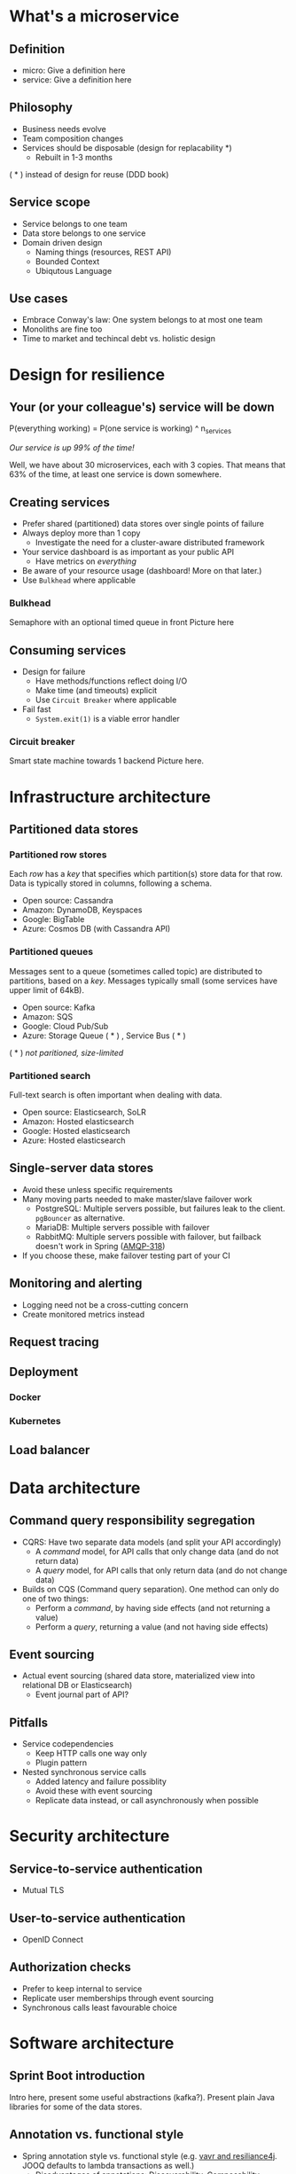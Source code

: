 * What's a microservice
** Definition
- micro: Give a definition here
- service: Give a definition here
** Philosophy
- Business needs evolve
- Team composition changes
- Services should be disposable (design for replacability *)
  - Rebuilt in 1-3 months

( * ) instead of design for reuse (DDD book)
** Service scope
- Service belongs to one team
- Data store belongs to one service
- Domain driven design
  - Naming things (resources, REST API)
  - Bounded Context
  - Ubiqutous Language
** Use cases 
- Embrace Conway's law: One system belongs to at most one team
- Monoliths are fine too
- Time to market and techincal debt vs. holistic design

* Design for resilience
** Your (or your colleague's) service will be down
P(everything working) = P(one service is working) ^ n_services

/Our service is up 99% of the time!/

Well, we have about 30 microservices, each with 3 copies. 
That means that 63% of the time, at least one service is down somewhere.
** Creating services
- Prefer shared (partitioned) data stores over single points of failure
- Always deploy more than 1 copy 
  - Investigate the need for a cluster-aware distributed framework
- Your service dashboard is as important as your public API
  - Have metrics on /everything/
- Be aware of your resource usage (dashboard! More on that later.)
- Use =Bulkhead= where applicable
*** Bulkhead
Semaphore with an optional timed queue in front
Picture here
** Consuming services
- Design for failure
  - Have methods/functions reflect doing I/O
  - Make time (and timeouts) explicit
  - Use =Circuit Breaker= where applicable
- Fail fast
  - =System.exit(1)= is a viable error handler
*** Circuit breaker
Smart state machine towards 1 backend
Picture here.
* Infrastructure architecture
** Partitioned data stores
*** Partitioned row stores
Each /row/ has a /key/ that specifies which partition(s) store data for that row. Data is typically stored in columns, following a schema.

- Open source: Cassandra
- Amazon: DynamoDB, Keyspaces
- Google: BigTable
- Azure: Cosmos DB (with Cassandra API)
*** Partitioned queues
Messages sent to a queue (sometimes called topic) are distributed to partitions, based on a /key/.
Messages typically small (some services have upper limit of 64kB).

- Open source: Kafka
- Amazon: SQS
- Google: Cloud Pub/Sub
- Azure: Storage Queue ( * ) , Service Bus ( * )

( * ) /not paritioned, size-limited/
*** Partitioned search
Full-text search is often important when dealing with data.

- Open source: Elasticsearch, SoLR
- Amazon: Hosted elasticsearch
- Google: Hosted elasticsearch
- Azure: Hosted elasticsearch
** Single-server data stores
- Avoid these unless specific requirements
- Many moving parts needed to make master/slave failover work
  - PostgreSQL: Multiple servers possible, but failures leak to the client. =pgBouncer= as alternative.
  - MariaDB: Multiple servers possible with failover
  - RabbitMQ: Multiple servers possible with failover, but failback doesn't work in Spring ([[https://jira.spring.io/browse/AMQP-318][AMQP-318]]) 
- If you choose these, make failover testing part of your CI

** Monitoring and alerting
- Logging need not be a cross-cutting concern
- Create monitored metrics instead
** Request tracing
** Deployment
*** Docker
*** Kubernetes
** Load balancer
* Data architecture
** Command query responsibility segregation
- CQRS: Have two separate data models (and split your API accordingly)
  - A /command/ model, for API calls that only change data (and do not return data)
  - A /query/ model, for API calls that only return data (and do not change data)

- Builds on CQS (Command query separation). One method can only do one of two things:
  - Perform a /command/, by having side effects (and not returning a value)
  - Perform a /query/, returning a value (and not having side effects)

** Event sourcing
 - Actual event sourcing (shared data store, materialized view into relational DB or Elasticsearch)
   - Event journal part of API?

** Pitfalls
- Service codependencies
  - Keep HTTP calls one way only
  - Plugin pattern
- Nested synchronous service calls
  - Added latency and failure possiblity
  - Avoid these with event sourcing
  - Replicate data instead, or call asynchronously when possible
* Security architecture
** Service-to-service authentication
- Mutual TLS
** User-to-service authentication
- OpenID Connect
** Authorization checks
- Prefer to keep internal to service
- Replicate user memberships through event sourcing
- Synchronous calls least favourable choice
* Software architecture
** Sprint Boot introduction
Intro here, present some useful abstractions (kafka?). Present plain Java libraries for some of the data stores.
** Annotation vs. functional style
 - Spring annotation style vs. functional style (e.g. [[https://www.exoscale.com/syslog/migrate-from-hystrix-to-resilience4j/][vavr and resiliance4j]]. JOOQ defaults to lambda transactions as well.)
   - Disadvantages of annotations: Discoverability, Composability, Testability
 - Show MVC annotations vs. akka-http lambdas
 - Resiliance4j also has [[https://resilience4j.readme.io/docs/getting-started-3][spring wrappers]]
** Useful modern Java features
- Lambdas (Java 8)
- Records (Java 14)
- Type-inferrerred variables (Java 11)
* Micro service life cycle
** Development
Which dependencies to mock, which to run
** Testing
Test pyramid
Unit tests (1 second)
Component tests of one component (10 seconds)
End-to-end tests between several components (1 minute)
Smoke tests in production, periodically, including external deps (you pick timing)
** Deployment
Automated pipeline to production
Forward deploy only
Infrastructure as code
* Strategy and team dynamics
** Microservices and agile
- Embrace change
- Team visibility
- Stakeholder support
- Team(s) in same time zone as stakeholders (which includes users)
  - Distributed users? distributed team!
** Migrating your monolith
- Chainsaw anti-pattern
- Strangler pattern
- Maven modules
** Do we need a separate dev/ops team? (no)
- Automate everything (rolling production deploy)
- Deploy in the morning, monitor your dashboards
- However, "infra tooling" or "platform" team can be helpful
* Getting your service used
** Public REST API 
** Public developer guide
** Public service dashboard
** Stay away from API gateways

* Interesting links
https://world.hey.com/joaoqalves/disasters-i-ve-seen-in-a-microservices-world-a9137a51
https://copyconstruct.medium.com/testing-in-production-the-safe-way-18ca102d0ef1

